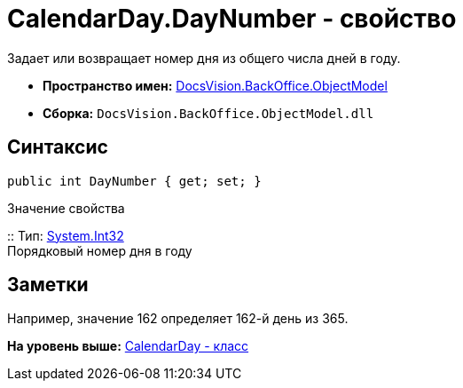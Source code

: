 = CalendarDay.DayNumber - свойство

Задает или возвращает номер дня из общего числа дней в году.

* [.keyword]*Пространство имен:* xref:ObjectModel_NS.adoc[DocsVision.BackOffice.ObjectModel]
* [.keyword]*Сборка:* [.ph .filepath]`DocsVision.BackOffice.ObjectModel.dll`

== Синтаксис

[source,pre,codeblock,language-csharp]
----
public int DayNumber { get; set; }
----

Значение свойства

::
  Тип: http://msdn.microsoft.com/ru-ru/library/system.int32.aspx[System.Int32]
  +
  Порядковый номер дня в году

== Заметки

Например, значение 162 определяет 162-й день из 365.

*На уровень выше:* xref:../../../../api/DocsVision/BackOffice/ObjectModel/CalendarDay_CL.adoc[CalendarDay - класс]
